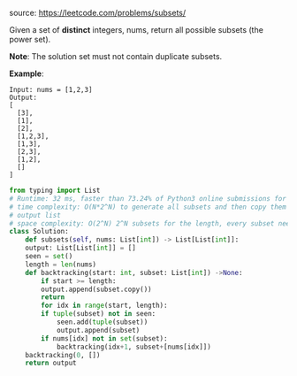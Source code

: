 #+LATEX_CLASS: ramsay-org-article
#+LATEX_CLASS_OPTIONS: [oneside,A4paper,12pt]
#+AUTHOR: Ramsay Leung
#+EMAIL: ramsayleung@gmail.com
#+DATE: 2020-04-26T22:15:08
source: https://leetcode.com/problems/subsets/

Given a set of *distinct* integers, nums, return all possible subsets (the power set).

*Note*: The solution set must not contain duplicate subsets.

*Example*:

#+begin_example
Input: nums = [1,2,3]
Output:
[
  [3],
  [1],
  [2],
  [1,2,3],
  [1,3],
  [2,3],
  [1,2],
  []
]
#+end_example

#+begin_src python
  from typing import List
  # Runtime: 32 ms, faster than 73.24% of Python3 online submissions for Subsets.
  # time complexity: O(N*2^N) to generate all subsets and then copy them into
  # output list
  # space complexity: O(2^N) 2^N subsets for the length, every subset need O(N) to store
  class Solution:
      def subsets(self, nums: List[int]) -> List[List[int]]:
	  output: List[List[int]] = []
	  seen = set()
	  length = len(nums)
	  def backtracking(start: int, subset: List[int]) ->None:
	      if start >= length:
		  output.append(subset.copy())
		  return
	      for idx in range(start, length):
		  if tuple(subset) not in seen:
		      seen.add(tuple(subset))
		      output.append(subset)
		  if nums[idx] not in set(subset):
		      backtracking(idx+1, subset+[nums[idx]])
	  backtracking(0, [])
	  return output
#+end_src

